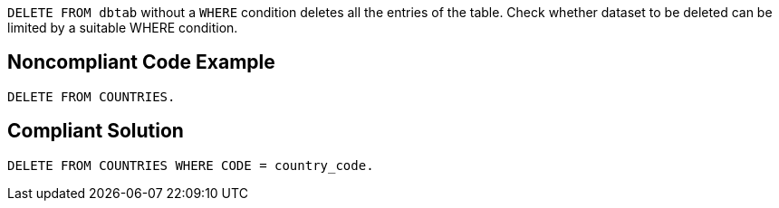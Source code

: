 ``++DELETE FROM dbtab++`` without a ``++WHERE++`` condition deletes all the entries of the table. Check whether dataset to be deleted can be limited by a suitable WHERE condition.

== Noncompliant Code Example

----
DELETE FROM COUNTRIES.
----

== Compliant Solution

----
DELETE FROM COUNTRIES WHERE CODE = country_code.
----
